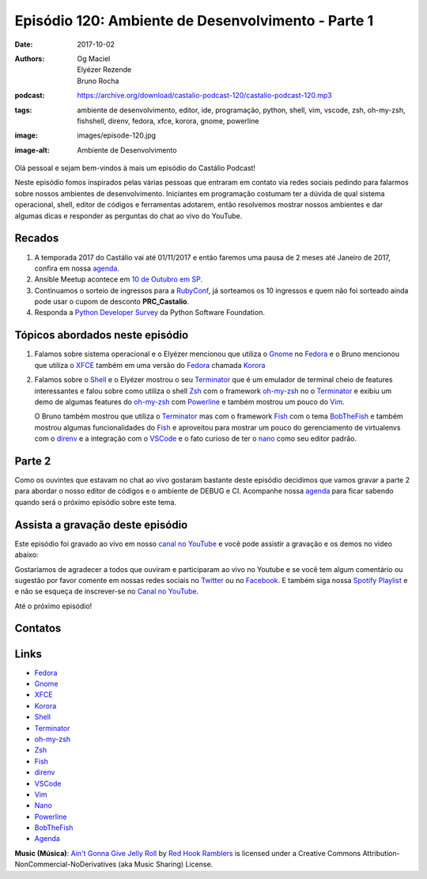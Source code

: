 ===================================================
Episódio 120: Ambiente de Desenvolvimento - Parte 1
===================================================

:date: 2017-10-02
:authors: Og Maciel, Elyézer Rezende, Bruno Rocha
:podcast: https://archive.org/download/castalio-podcast-120/castalio-podcast-120.mp3
:tags: ambiente de desenvolvimento, editor, ide, programação, python, shell,
       vim, vscode, zsh, oh-my-zsh, fishshell, direnv, fedora, xfce, korora,
       gnome, powerline
:image: images/episode-120.jpg
:image-alt: Ambiente de Desenvolvimento

Olá pessoal e sejam bem-vindos à mais um episódio do Castálio Podcast!

Neste episódio fomos inspirados pelas várias pessoas que entraram em contato
via redes sociais pedindo para falarmos sobre nossos ambientes de
desenvolvimento.  Iniciantes em programação costumam ter a dúvida de qual
sistema operacional, shell, editor de códigos e ferramentas adotarem, então
resolvemos mostrar nossos ambientes e dar algumas dicas e responder as
perguntas do chat ao vivo do YouTube.

.. more

.. raw:: html

    <div class="clearfix"></div>

.. podcast:: castalio-podcast-120
    :heading: Escute enquanto lê os show notes!


Recados
=======

1) A temporada 2017 do Castálio vai até 01/11/2017 e então faremos uma pausa
   de 2 meses até Janeiro de 2017, confira em nossa `agenda`_.

2) Ansible Meetup acontece em `10 de Outubro em SP <https://www.meetup.com/Ansible-Sao-Paulo/events/243212921/>`_.

3) Continuamos o sorteio de ingressos para a `RubyConf <http://eventos.locaweb.com.br/proximos-eventos/rubyconf-2017/>`_,
   já sorteamos os 10 ingressos e quem não foi sorteado ainda pode usar o cupom
   de desconto **PRC_Castalio**.

4) Responda a `Python Developer Survey <https://surveys.jetbrains.com/s3/c15-python-developers-survey-2017>`_
   da Python Software Foundation.

Tópicos abordados neste episódio
================================

1) Falamos sobre sistema operacional e o Elyézer mencionou que utiliza o `Gnome`_
   no `Fedora`_ e o Bruno mencionou que utiliza o `XFCE`_ também em uma versão
   do `Fedora`_ chamada `Korora`_

2) Falamos sobre o `Shell`_ e o Elyézer mostrou o seu `Terminator`_ que é um
   emulador de terminal cheio de features interessantes e falou sobre como
   utiliza o shell `Zsh`_ com o framework `oh-my-zsh`_ no o `Terminator`_ e
   exibiu um demo de algumas features do `oh-my-zsh`_ com `Powerline`_ e também
   mostrou um pouco do `Vim`_.

   O Bruno também mostrou que utiliza o `Terminator`_
   mas com o framework `Fish`_ com o tema `BobTheFish`_ e também mostrou algumas
   funcionalidades do `Fish`_  e aproveitou para mostrar um pouco do gerenciamento
   de virtualenvs com o `direnv`_ e a integração com o `VSCode`_ e o fato curioso
   de ter o `nano`_ como seu editor padrão.

Parte 2
=======

Como os ouvintes que estavam no chat ao vivo gostaram bastante deste episódio
decidimos que vamos gravar a parte 2 para abordar o nosso editor de códigos e o
ambiente de DEBUG e CI. Acompanhe nossa `agenda`_ para ficar sabendo quando
será o próximo episódio sobre este tema.

Assista a gravação deste episódio
=================================

Este episódio foi gravado ao vivo em nosso `canal no YouTube
<http://youtube.com/castaliopodcast>`_ e você pode assistir a gravação e os
demos no video abaixo:

.. youtube:: VIHsNTihU-E

Gostaríamos de agradecer a todos que ouviram e participaram ao vivo no Youtube
e se você tem algum comentário ou sugestão por favor comente em nossas redes
sociais no `Twitter <https://twitter.com/castaliopod>`_ ou no `Facebook
<https://www.facebook.com/castaliopod>`_. E também siga nossa `Spotify Playlist
<https://open.spotify.com/user/elyezermr/playlist/0PDXXZRXbJNTPVSnopiMXg>`_ e e
não se esqueça de inscrever-se no `Canal no YouTube
<http://youtube.com/castaliopodcast>`_.

Até o próximo episódio!

Contatos
========

.. raw:: html

    <div class="row">
        <div class="col-md-6">
            <p>
            <div class="media">
            <div class="media-left">
                <img class="media-object img-circle img-thumbnail" src="https://avatars2.githubusercontent.com/u/48132?v=3&s=240" alt="Elyézer Rezende" width="200px">
            </div>
            <div class="media-body">
                <h4 class="media-heading">Elyézer Rezende</h4>
                <ul class="list-unstyled">
                    <li><i class="fa fa-twitter"></i> <a href="https://www.twitter.com/elyezer">Twitter</a></li>
                    <li><i class="fa fa-github"></i> <a href="https://github.com/elyezer">Github</a></li>
                    <li><i class="fa fa-link"></i> <a href="http://elyezer.com/">Site</a></li>
                </ul>
            </div>
            </div>
            </p>
        </div>


        <div class="col-md-6">
            <p>
            <div class="media">
            <div class="media-left">
                <img class="media-object img-circle img-thumbnail" src="https://avatars1.githubusercontent.com/u/458654?v=3&s=240" alt="Bruno Rocha" width="200px">
            </div>
            <div class="media-body">
                <h4 class="media-heading">Bruno Rocha</h4>
                <ul class="list-unstyled">
                    <li><i class="fa fa-twitter"></i> <a href="https://www.twitter.com/rochacbruno">Twitter</a></li>
                    <li><i class="fa fa-github"></i> <a href="https://github.com/rochacbruno">Github</a></li>
                    <li><i class="fa fa-link"></i> <a href="http://brunorocha.org">Site</a></li>
                </ul>
            </div>
            </div>
            </p>
        </div>
    </div>

.. podcast:: castalio-podcast-120
    :heading: Escute Agora


Links
=====

* `Fedora`_
* `Gnome`_
* `XFCE`_
* `Korora`_
* `Shell`_
* `Terminator`_
* `oh-my-zsh`_
* `Zsh`_
* `Fish`_
* `direnv`_
* `VSCode`_
* `Vim`_
* `Nano`_
* `Powerline`_
* `BobTheFish`_
* `Agenda`_

.. class:: panel-body bg-info

    **Music (Música)**: `Ain't Gonna Give Jelly Roll`_ by `Red Hook Ramblers`_ is licensed under a Creative Commons Attribution-NonCommercial-NoDerivatives (aka Music Sharing) License.

.. Mentioned
.. _Fedora: https://getfedora.org/pt_BR/
.. _Gnome: https://www.gnome.org/
.. _XFCE: https://xfce.org/
.. _Korora: https://kororaproject.org/
.. _Shell: https://pt.wikipedia.org/wiki/Bash
.. _Terminator: https://gnometerminator.blogspot.com.br/p/introduction.html
.. _oh-my-zsh: http://ohmyz.sh/
.. _Zsh: https://en.wikipedia.org/wiki/Z_shell
.. _Fish: https://fishshell.com/
.. _direnv: https://direnv.net/
.. _VScode: https://code.visualstudio.com/
.. _Vim: http://www.vim.org/
.. _Powerline: https://github.com/banga/powerline-shell
.. _BobTheFish: https://github.com/oh-my-fish/theme-bobthefish
.. _Nano: https://www.nano-editor.org/
.. _Agenda: http://castalio.info/agenda.html


.. Footer
.. _Ain't Gonna Give Jelly Roll: http://freemusicarchive.org/music/Red_Hook_Ramblers/Live__WFMU_on_Antique_Phonograph_Music_Program_with_MAC_Feb_8_2011/Red_Hook_Ramblers_-_12_-_Aint_Gonna_Give_Jelly_Roll
.. _Red Hook Ramblers: http://www.redhookramblers.com/
